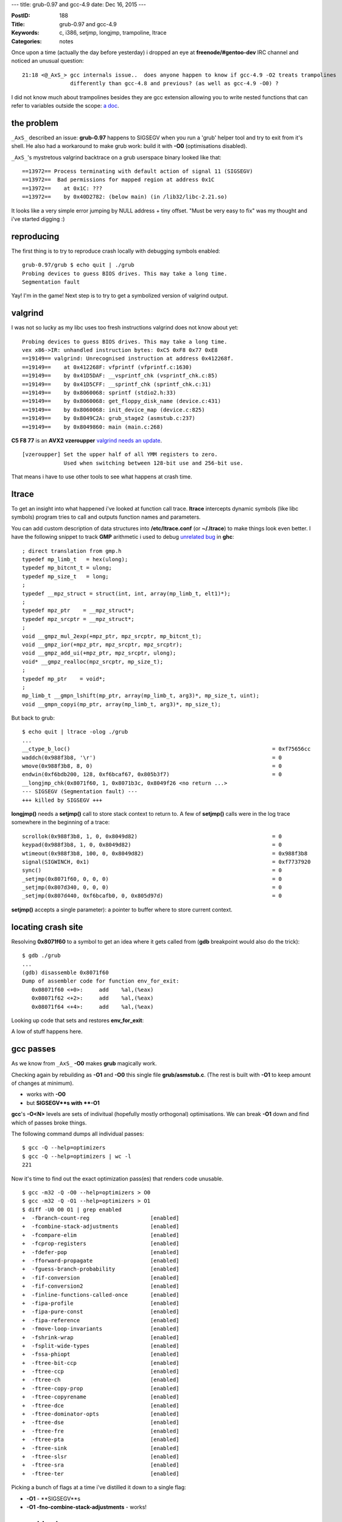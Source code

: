 ---
title: grub-0.97 and gcc-4.9
date: Dec 16, 2015
---

:PostID: 188
:Title: grub-0.97 and gcc-4.9
:Keywords: c, i386, setjmp, longjmp, trampoline, ltrace
:Categories: notes

Once upon a time (actually the day before yesterday) i dropped an eye
at **freenode/#gentoo-dev** IRC channel and noticed an unusual question:

::

  21:18 <@_AxS_> gcc internals issue..  does anyone happen to know if gcc-4.9 -O2 treats trampolines
                 differently than gcc-4.8 and previous? (as well as gcc-4.9 -O0) ?

I did not know much about trampolines besides they are gcc extension allowing you to write nested functions
that can refer to variables outside the scope: `a doc <https://gcc.gnu.org/onlinedocs/gcc/Nested-Functions.html>`_.

.. raw:: html

   <!--more-->

the problem
===========

``_AxS_`` described an issue: **grub-0.97** happens to SIGSEGV
when you run a 'grub' helper tool and try to exit from it's shell.
He also had a workaround to make grub work: build it with **-O0**
(optimisations disabled).

``_AxS_``'s mystretous valgrind backtrace on a grub userspace binary looked like that:

::

  ==13972== Process terminating with default action of signal 11 (SIGSEGV)
  ==13972==  Bad permissions for mapped region at address 0x1C
  ==13972==    at 0x1C: ???
  ==13972==    by 0x40D2782: (below main) (in /lib32/libc-2.21.so)

It looks like a very simple error jumping by NULL address + tiny offset.
"Must be very easy to fix" was my thought and i've started digging :)

reproducing
===========

The first thing is to try to reproduce crash locally with debugging symbols enabled:

::

  grub-0.97/grub $ echo quit | ./grub
  Probing devices to guess BIOS drives. This may take a long time.
  Segmentation fault

Yay! I'm in the game! Next step is to try to get a symbolized version of valgrind output.

valgrind
========

I was not so lucky as my libc uses too fresh instructions valgrind
does not know about yet:

::

  Probing devices to guess BIOS drives. This may take a long time.
  vex x86->IR: unhandled instruction bytes: 0xC5 0xF8 0x77 0xE8
  ==19149== valgrind: Unrecognised instruction at address 0x412268f.
  ==19149==    at 0x412268F: vfprintf (vfprintf.c:1630)
  ==19149==    by 0x41D5DAF: __vsprintf_chk (vsprintf_chk.c:85)
  ==19149==    by 0x41D5CFF: __sprintf_chk (sprintf_chk.c:31)
  ==19149==    by 0x8060068: sprintf (stdio2.h:33)
  ==19149==    by 0x8060068: get_floppy_disk_name (device.c:431)
  ==19149==    by 0x8060068: init_device_map (device.c:825)
  ==19149==    by 0x8049C2A: grub_stage2 (asmstub.c:237)
  ==19149==    by 0x8049860: main (main.c:268)

**C5 F8 77** is an **AVX2** **vzeroupper** `valgrind needs an update <https://bugs.kde.org/show_bug.cgi?id=340849>`_.

::

  [vzeroupper] Set the upper half of all YMM registers to zero.
               Used when switching between 128-bit use and 256-bit use.

That means i have to use other tools to see what happens at crash time.

ltrace
======

To get an insight into what happened i've looked at function call trace.
**ltrace** intercepts dynamic symbols (like libc symbols) program tries
to call and outputs function names and parameters.

You can add custom description of data structures into **/etc/ltrace.conf**
(or **~/.ltrace**) to make things look even better. I have the following
snippet to track **GMP** arithmetic i used to debug
`unrelated bug <https://ghc.haskell.org/trac/ghc/ticket/10518>`_ in **ghc**:

::

  ; direct translation from gmp.h
  typedef mp_limb_t   = hex(ulong);
  typedef mp_bitcnt_t = ulong;
  typedef mp_size_t   = long;
  ;
  typedef __mpz_struct = struct(int, int, array(mp_limb_t, elt1)*);
  ;
  typedef mpz_ptr    = __mpz_struct*;
  typedef mpz_srcptr = __mpz_struct*;
  ;
  void __gmpz_mul_2exp(+mpz_ptr, mpz_srcptr, mp_bitcnt_t);
  void __gmpz_ior(+mpz_ptr, mpz_srcptr, mpz_srcptr);
  void __gmpz_add_ui(+mpz_ptr, mpz_srcptr, ulong);
  void* __gmpz_realloc(mpz_srcptr, mp_size_t);
  ;
  typedef mp_ptr    = void*;
  ;
  mp_limb_t __gmpn_lshift(mp_ptr, array(mp_limb_t, arg3)*, mp_size_t, uint);
  void __gmpn_copyi(mp_ptr, array(mp_limb_t, arg3)*, mp_size_t);

But back to grub:

::

  $ echo quit | ltrace -olog ./grub
  ...
  __ctype_b_loc()                                                               = 0xf75656cc
  waddch(0x988f3b8, '\r')                                                       = 0
  wmove(0x988f3b8, 8, 0)                                                        = 0
  endwin(0xf6bdb200, 128, 0xf6bcaf67, 0x805b3f7)                                = 0
  __longjmp_chk(0x8071f60, 1, 0x8071b3c, 0x8049f26 <no return ...>
  --- SIGSEGV (Segmentation fault) ---
  +++ killed by SIGSEGV +++

**longjmp()** needs a **setjmp()** call to store stack context to return to.
A few of **setjmp()** calls were in the log trace somewhere in the beginning of a trace:

::

  scrollok(0x988f3b8, 1, 0, 0x8049d82)                                          = 0
  keypad(0x988f3b8, 1, 0, 0x8049d82)                                            = 0
  wtimeout(0x988f3b8, 100, 0, 0x8049d82)                                        = 0x988f3b8
  signal(SIGWINCH, 0x1)                                                         = 0xf7737920
  sync()                                                                        = 0
  _setjmp(0x8071f60, 0, 0, 0)                                                   = 0
  _setjmp(0x807d340, 0, 0, 0)                                                   = 0
  _setjmp(0x807d440, 0xf6bcafb0, 0, 0x805d97d)                                  = 0

**setjmp()** accepts a single parameter): a pointer to buffer where to store current context.

locating crash site
===================

Resolving **0x8071f60** to a symbol to get an idea where it gets called from (**gdb** breakpoint
would also do the trick):

::

  $ gdb ./grub
  ...
  (gdb) disassemble 0x8071f60
  Dump of assembler code for function env_for_exit:
     0x08071f60 <+0>:     add    %al,(%eax)
     0x08071f62 <+2>:     add    %al,(%eax)
     0x08071f64 <+4>:     add    %al,(%eax)

Looking up code that sets and restores **env_for_exit**:

.. code-block::c

  /*
   * $ git grep -C40 env_for_exit
   * grub/asmstub.c:
   */
  ...
  /* The jump buffer for exiting correctly.  */
  static jmp_buf env_for_exit;
  
  /* The main entry point into this mess. */
  int
  grub_stage2 (void)
  {
    /* These need to be static, because they survive our stack transitions. */
    static int status = 0;
    static void *realstack;
    void *simstack_alloc_base, *simstack;
    size_t simstack_size, page_size;
    int i;
  
    auto void doit (void);
  
    /* We need a nested function so that we get a clean stack frame,
       regardless of how the code is optimized. */
    void doit (void)
      {
        /* Make sure our stack lives in the simulated memory area. */
        asm volatile ("movl %%esp, %0\n\tmovl %1, %%esp\n"
               : "=&r" (realstack) : "r" (simstack));
  
        /* Do a setjmp here for the stop command.  */
        if (! setjmp (env_for_exit))
          {
            /* Actually enter the generic stage2 code.  */
            status = 0;
            init_bios_info (); /* somewhere here quit()->stop() is called; */
          }
        else
          {
            /* If ERRNUM is non-zero, then set STATUS to non-zero.  */
            if (errnum)
              status = 1;
          }

        /* Replace our stack before we use any local variables. */
        asm volatile ("movl %0, %%esp\n" : : "r" (realstack));
      }
    assert (grub_scratch_mem == 0);
  ...
    doit ();
  ...
  }
  ...
  void
  stop (void)
  {
  #ifdef HAVE_LIBCURSES
    if (use_curses)
      endwin ();
  #endif
  
    /* Jump to doit.  */
    longjmp (env_for_exit, 1);
  }
  ...
  /* stage2/builtins.c: */
  /* quit */
  static int
  quit_func (char *arg, int flags)
  {
    stop ();
    /* Never reach here.  */
    return 0;
  }
  static struct builtin builtin_quit =
  {
    "quit",
    quit_func,
    BUILTIN_CMDLINE | BUILTIN_HELP_LIST,
    "quit",
    "Exit from the GRUB shell."
  };

A low of stuff happens here.

gcc passes
==========

As we know from ``_AxS_`` **-O0** makes **grub** magically work.

Checking again by rebuilding as **-O1** and **-O0** this single file **grub/asmstub.c**.
(The rest is built with **-O1** to keep amount of changes at minimum).

- works with **-O0**
- but **SIGSEGV**s with **-O1**

**gcc**'s **-O<N>** levels are sets of indivitual (hopefully mostly orthogonal)
optimisations. We can break **-O1** down and find which of passes broke things.

The following command dumps all individual passes:

::

  $ gcc -Q --help=optimizers
  $ gcc -Q --help=optimizers | wc -l
  221

Now it's time to find out the exact optimization pass(es) that renders code unusable.

::

  $ gcc -m32 -Q -O0 --help=optimizers > O0
  $ gcc -m32 -Q -O1 --help=optimizers > O1
  $ diff -U0 O0 O1 | grep enabled
  +  -fbranch-count-reg                   [enabled]
  +  -fcombine-stack-adjustments          [enabled]
  +  -fcompare-elim                       [enabled]
  +  -fcprop-registers                    [enabled]
  +  -fdefer-pop                          [enabled]
  +  -fforward-propagate                  [enabled]
  +  -fguess-branch-probability           [enabled]
  +  -fif-conversion                      [enabled]
  +  -fif-conversion2                     [enabled]
  +  -finline-functions-called-once       [enabled]
  +  -fipa-profile                        [enabled]
  +  -fipa-pure-const                     [enabled]
  +  -fipa-reference                      [enabled]
  +  -fmove-loop-invariants               [enabled]
  +  -fshrink-wrap                        [enabled]
  +  -fsplit-wide-types                   [enabled]
  +  -fssa-phiopt                         [enabled]
  +  -ftree-bit-ccp                       [enabled]
  +  -ftree-ccp                           [enabled]
  +  -ftree-ch                            [enabled]
  +  -ftree-copy-prop                     [enabled]
  +  -ftree-copyrename                    [enabled]
  +  -ftree-dce                           [enabled]
  +  -ftree-dominator-opts                [enabled]
  +  -ftree-dse                           [enabled]
  +  -ftree-fre                           [enabled]
  +  -ftree-pta                           [enabled]
  +  -ftree-sink                          [enabled]
  +  -ftree-slsr                          [enabled]
  +  -ftree-sra                           [enabled]
  +  -ftree-ter                           [enabled]

Picking a bunch of flags at a time i've distilled it down to
a single flag:

- **-O1** - **SIGSEGV**s
- **-O1 -fno-combine-stack-adjustments** - works!

assembly changes
================

Now let's check code genertion difference:

::

  $ x86_64-pc-linux-gnu-gcc -m32 -DHAVE_CONFIG_H <...> -O1                                -S -o asmstub-O1.S asmstub.c
  $ x86_64-pc-linux-gnu-gcc -m32 -DHAVE_CONFIG_H <...> -O1 -fno-combine-stack-adjustments -S -o asmstub-O1-fno.S asmstub.c
  $ diff -U10 asmstub-O1.S asmstub-O1-fno.S
  --- asmstub-O1.S        2015-12-16 22:28:30.656791615 +0000
  +++ asmstub-O1-fno.S    2015-12-16 22:29:49.629693066 +0000
  @@ -56,31 +56,33 @@
          movl    %edx, %eax
   .L8:
          rep ret
          .cfi_endproc
   .LFE113:
          .size   console_translate_key, .-console_translate_key
          .type   doit.7394, @function
   doit.7394:
   .LFB86:
          .cfi_startproc
  -       subl    $24, %esp
  -       .cfi_def_cfa_offset 28
  +       subl    $12, %esp
  +       .cfi_def_cfa_offset 16
          movl    (%ecx), %edx
   #APP
   # 176 "asmstub.c" 1
          movl %esp, %eax
          movl %edx, %esp
   
   # 0 "" 2
   #NO_APP
          movl    %eax, realstack.7387
  +       subl    $12, %esp
  +       .cfi_def_cfa_offset 28
          pushl   $env_for_exit
          .cfi_def_cfa_offset 32
          call    _setjmp
          addl    $16, %esp
          .cfi_def_cfa_offset 16
          testl   %eax, %eax
          jne     .L21
          movl    $0, status.7386
          call    init_bios_info
          jmp     .L20

See what happens here? You might need to revisit **doit()** code snippet above
in this post. Optimisation combines stack allocation at the very **doit()** start
(before **asm** statement) and stack allocation right before **setjmp()** call.

That **%esp** adjustment optimization happens as if there would be no **#APP** / **#NOAPP** guarded code.
(**#APP** / **#NOAPP** wraps around code emitted by **asm** statements)
But that asm statement overrides **%esp** value!

(Exercise for the reader: what exactly breaks by this transformation?)

gcc inline assembly
===================

Going back to original source snippet:

.. code-block::c

    void doit (void)
      {
        /* Make sure our stack lives in the simulated memory area. */
        asm volatile ("movl %%esp, %0\n\tmovl %1, %%esp\n"
               : "=&r" (realstack) : "r" (simstack));

Some facts about that **asm** statement:

- backups original **%esp** value and sets new value from **realstack**
- list of output arguments (to expand **%0**)
- list of input arguments (to expand **%1**)

gcc does very limited parsing of asm string statement as gcc
usually does not know of all instructions binutils supports
(gcc basically searches for "%<N>" templates and substitutes for allocated operands).

Thus programmer needs to specify explicit effect of written code.
Effect gets derived only from input and output arguments but you can
also specify unobvious effects like condition flags or arbitrary memory
updates: `more details <http://ibiblio.org/gferg/ldp/GCC-Inline-Assembly-HOWTO.html#ss5.3>`_.

the fix
=======

Thus our fix is to update the assembly a bit:

.. code-block::diff

  diff --git a/grub/asmstub.c b/grub/asmstub.c
  index 6354806..44b056f 100644
  --- a/grub/asmstub.c
  +++ b/grub/asmstub.c
  @@ -175,5 +175,5 @@ grub_stage2 (void)
         /* Make sure our stack lives in the simulated memory area. */
         asm volatile ("movl %%esp, %0\n\tmovl %1, %%esp\n"
  -                   : "=&r" (realstack) : "r" (simstack));
  +                   : "=&r" (realstack) : "r" (simstack) : "%esp");
  
         /* Do a setjmp here for the stop command.  */
  @@ -192,5 +192,5 @@ grub_stage2 (void)
  
         /* Replace our stack before we use any local variables. */
  -      asm volatile ("movl %0, %%esp\n" : : "r" (realstack));
  +      asm volatile ("movl %0, %%esp\n" : : "r" (realstack) : "%esp");
       }

fun facts
=========

All these nested functions, **setjmp()**, **longjmp()** were only distractions
hiding very old and simple code bug. Ancient **grub-0.92** from 2002
(available `here <ftp://alpha.gnu.org/gnu/grub/>`_) also had that flaw.

The patch is already `in gentoo <https://gitweb.gentoo.org/repo/gentoo.git/tree/sys-boot/grub/files/grub-0.97-Add-esp-to-list-of-clobbered-registers.patch>`_.

The smarter compilers the funnier life :)
